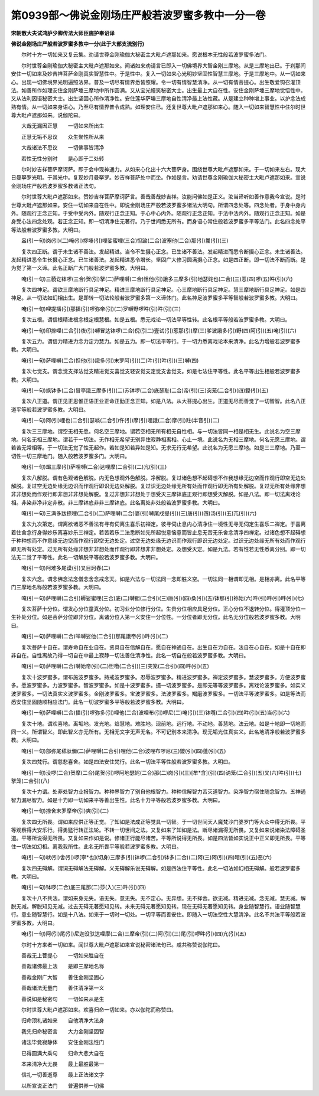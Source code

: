 第0939部～佛说金刚场庄严般若波罗蜜多教中一分一卷
====================================================

**宋朝散大夫试鸿胪少卿传法大师臣施护奉诏译**

**佛说金刚场庄严般若波罗蜜多教中一分(此于大部支流别行)**


　　尔时十方一切如来又复云集。劝请世尊金刚瑜伽大秘密主大毗卢遮那如来。愿说根本无性般若波罗蜜多法门。

　　尔时世尊金刚瑜伽大秘密主大毗卢遮那如来。闻诸如来劝请言已即入一切佛境界大智金刚三摩地。从是三摩地出已。于刹那间安住一切如来及妙吉祥菩萨金刚真实智慧性中。于是性中。复入一切如来心光明妙坚固性智慧三摩地。于是三摩地中。从一切如来心。出现一切佛境界光明遍照法界。普及一切尽有情界悉皆照耀。令一切有情智慧清净。从一切有情菩提心。出生敬爱钩召灌顶法。如善所作如理安住金刚萨埵三摩地中所作圆满。又从宝光幢笑秘密大士。出生最上大自在性。安住金刚萨埵三摩地觉悟性中。又从法利因语秘密大士。出生坚固心所作清净性。安住莲华萨埵三摩地自性清净最上法性藏。从是建立种种增上事业。以护念法成熟有情。从一切如来身语心。乃至尽有情界普令成熟。如理安住已。还复世尊大毗卢遮那如来心。随入一切如来智慧性中住尔时世尊大毗卢遮那如来。说伽陀曰。

　　大哉无漏因正慧　　一切如来所出生

　　正慧无垢不思议　　众生聚性所从来

　　大哉诸法不思议　　一切佛事皆清净

　　若性无性分别时　　是心即于二处转

　　尔时妙吉祥菩萨摩诃萨。即于会中现神通力。从如来心化出十六大菩萨身。围绕世尊大毗卢遮那如来。于一切如来左右。现大日曼拏罗光明。于其光中。复现妙月曼拏罗。妙吉祥菩萨处中而坐。作如是言。劝请世尊金刚瑜伽大秘密主大毗卢遮那如来。宣说金刚场庄严般若波罗蜜多教诸正法句。

　　尔时世尊大毗卢遮那如来。赞妙吉祥菩萨摩诃萨言。善哉善哉妙吉祥。汝能问佛如是正义。汝当谛听如善作意我今宣说。是时世尊大毗卢遮那如来。安住一切如来自在性中。即说金刚场庄严般若波罗蜜多诸法大明句。所谓四念处等。四念处者。于身中身内外。随观行正念正知。于受中受内外。随观行正念正知。于心中心内外。随观行正念正知。于法中法内外。随观行正念正知。如是身受心法四念处观。若正念正知。即一切清净住无著行。乃于世间悉无所有。而身语心常住般若波罗蜜多平等法门。此名四念处平等法般若波罗蜜多教。大明曰。

　　盎(引一句)岗(引)(二)唵(引)拶埵(引)哩娑蜜哩(三合)怛踰(二合)波塞他(二合)那(引)曩(引)(三)

　　复次四正断。谓于未生诸不善法。发起精进。当令不生摄心正念。已生诸不善法。发起精进而悉令断摄心正念。未生诸善法。发起精进悉令生长摄心正念。已生诸善法。发起精进悉令增长。坚固广大修习圆满摄心正念。如是四正断。即一切法不断而断。是为觉了第一义谛。此名正断广大门般若波罗蜜多教。大明曰。

　　唵(引一句)三藐讫钵啰(三合)贺(引)拏(二)萨哩嚩(二合)怛他(引)誐多三摩多(引)地瑟姹也(二合)(三)恶(四)啰(五)吽(引)(六)

　　复次四神足。谓欲三摩地断行具足神足。精进三摩地断行具足神足。心三摩地断行具足神足。慧三摩地断行具足神足。如是四神足。从一切法如幻相出生。是即转一切法轮般若波罗蜜多第一义谛体门。此名神足波罗蜜多平等智般若波罗蜜多教。大明曰。

　　唵(引一句)哩提播(引)那播(引)啰弥帝(引)(二)罗嚩野啰吽(引)吽(引)(三)

　　复次五根。谓信根精进根念根定根慧根。如是五根。悉无戏论一切法平等性转。此名根平等般若波罗蜜多教。大明曰。

　　唵(引一句)印捺哩(二合引)夜(引)嚩冒达钵啰(二合)倪(引二)壹试(引)惹那(引)摩(三)爹波誐多(引)野(四)阿(引)(五)唵(引)(六)

　　复次五力。谓信力精进力念力定力慧力。如是五力。即一切法平等行。于一切力悉离戏论本来清净。此名力增般若波罗蜜多教。大明曰。

　　唵(引一句)萨哩嚩(二合)怛他(引)誐多(引)末罗阿(引)(二)吽(引)吽(引)(三)嚩(四)

　　复次七觉支。谓念觉支择法觉支精进觉支喜觉支轻安觉支定觉支舍觉支。如是七法住平等性。此名平等出生相般若波罗蜜多教。大明曰。

　　唵(引一句)飒钵多(二合)冒亭誐三摩多(引)(二)苏钵啰(二合)底瑟耻(二合)帝(引)(三)突笼(二合引)(四)鑁(引)(五)

　　复次八正道。谓正见正思惟正语正业正命正勤正念正知。如是八法。从大菩提心出生。正道无尽而善觉了一切智智。此名八正道平等般若波罗蜜多教。大明曰。

　　唵(引一句)阿(引)哩也(二合引)瑟啖(二合引)仵(引)摩(引)哩誐(二合)摩(引)跓(半音引)(二)

　　复次三三摩地。谓空无相无愿。何名空三摩地。谓若空相无所有相无自性相。与一切法皆同一相是相无生。此说名为空三摩地。何名无相三摩地。谓若于一切法。无作相无希望无别异住寂静相离相。心止一境。此说名为无相三摩地。何名无愿三摩地。谓若苦无常相等。于一切法无觉了性无起作。若如是知若异如是知。无求无行无希望。此说名为无愿三摩地。如是三三摩地。乃至一切性一切三摩地门。随入般若波罗蜜多门。大明曰。

　　唵(引一句)朅三摩(引)萨哩嚩(二合)达哩摩(二合引)(二)亢(引)(三)

　　复次八解脱。谓有色观诸色解脱。内无色想观外色解脱。净解脱。复过诸色想不起碍想不作我想缘无边空而作观行即空无边处解脱。复过空无边处缘无边识而作观行即识无边处解脱。复过识无边处缘无所有处而作观行即无所有处解脱。复过无所有处缘非想非非想处而作观行即非想非非想处解脱。复过非想非非想处于想受灭三摩钵底正观行即想受灭解脱。如是八法。即一切法离戏论相。非染非净非定非散。非三摩钵底非非三摩钵底。此名离处非处般若波罗蜜多教。大明曰。

　　唵(引一句)三满多跋捺哩(二合引)(二)萨哩嚩(二合)婆(引)嚩尾戍提(引)(三)唐(引)(四)汤(引)(五)亢(引)(六)

　　复次九次第定。谓离欲诸恶不善法有寻有伺离生喜乐初禅定。彼寻伺止息内心清净住一境性无寻无伺定生喜乐二禅定。于喜离着住舍念行身得妙乐离喜妙乐三禅定。若苦若乐二法悉断如先所起悦意恼意而皆止息无苦无乐舍念清净四禅定。过诸色想不起碍想于种种想而不作意缘无边空而作观行即空无边处定。过空无边处缘无边识而作观行即识无边处定。过识无边处缘无所有处而作观行即无所有处定。过无所有处缘非想非非想处而作观行即非想非非想处定。及想受灭定。如是九法。若有性若无性悉离分别。即一切法无二觉了平等性。此名一切解脱平等般若波罗蜜多教。大明曰。

　　唵(引一句)阿难多尾谟(引)叉目珂舂(二)

　　复次六念。谓念佛念法念僧念舍念戒念天。如是六法与一切法同一念即胜义空。一切法同一相谓即无相。是相亦离。此名平等门三摩地名称般若波罗蜜多教。大明曰。

　　唵(引一句)萨哩嚩(二合引)耨娑蜜哩(三合)底(二)嚩朗(二合引)(三)唐(引)(四)桑(引)(五)钵那(引)祢始(六)吽(引)吽(引)吽(引)(七)

　　复次菩萨十分位。谓发心分位童真分位。初习业分位修行分位。生贵分位相应具足分位。正心分位不退转分位。得灌顶分位一生补处分位。如是菩萨分位即非分位。离诸分位入第一义安住一分位性。一分位者即无分位。此名无分位般若波罗蜜多教。大明曰。

　　唵(引一句)萨哩嚩(二合)咩嚩娑他(二合引)那尾誐帝(引)吽(引)(二)

　　复次菩萨十自在。谓寿命自在业自在。资具自在信解自在。愿自在神通自在。出生自在力自在。法自在心自在。如是十自在即非自在。自性离故乃得一切自在中最上寂静一切法善住清净性。此名一切自在般若波罗蜜多教。大明曰。

　　唵(引一句)萨哩嚩(二合)嚩始帝(引)(二)怛囕(二合引)(三)突笼(二合引)(四)吽(引)(五)

　　复次十波罗蜜多。谓布施波罗蜜多。持戒波罗蜜多。忍辱波罗蜜多。精进波罗蜜多。禅定波罗蜜多。慧波罗蜜多。方便波罗蜜多。愿波罗蜜多。力波罗蜜多。智波罗蜜多。如是十波罗蜜多。摄一切波罗蜜多。是即无等等波罗蜜多。离戏论波罗蜜多。如实义波罗蜜多。一切法真实义波罗蜜多。金刚波罗蜜多。宝波罗蜜多。法波罗蜜多。羯磨波罗蜜多。一切法平等波罗蜜多。如是等法而悉安住坚固随顺相应法门。此名一切波罗蜜多平等般若波罗蜜多教。大明曰。

　　唵(引一句)萨哩嚩(二合)播(引)啰弥多(引)哩他(二合)波哩布(引)啰尼(二)唵(引)(三)钵囕(二合引)(四)吽(引)(五)当(引)(六)

　　复次十地。谓欢喜地。离垢地。发光地。焰慧地。难胜地。现前地。远行地。不动地。善慧地。法云地。如是十地即一切地而同一义。所谓智义。即此智义亦无所有。无相无文字无声无名。不可记别本来清净。现无垢光住真实义。此名地清净般若波罗蜜多教。大明曰。

　　唵(引一句)部弥尾秫驮儞(二)萨哩嚩(二合引)哩他(二合)波哩布啰尼(三)鑁(引)(四)蓬(引)(五)

　　复次四梵行。谓慈悲喜舍。如是四法安住梵行。此名一切法平等性般若波罗蜜多教。大明曰。

　　唵(引一句)没啰(二合)贺摩(二合)尾贺(引)啰阿地瑟姹(二合)那(二)岗(引)(三)[牟*含](引)(四)讷笼(二合引)(五)叉(六)吽(引)(七)拏笼(二合引)(八)

　　复次十力谓。处非处智力业报智力。种种界智力了别自他根智力。种种信解智力苦灭道智力。染净智力宿住随念智力。五神通智力漏尽智力。如是十力即一切如来平等善出生性。此名十力平等般若波罗蜜多教。大明曰。

　　唵(引一句)捺舍末罗摩帝(引)爽(引)(二)

　　复次四无所畏。谓如来应供正等正觉。了知如是法成正等觉具一切智。于一切世间天人魔梵沙门婆罗门等大众中得无所畏。平等观察得大安乐行。得勇猛行转正法轮。不转一切世间之法。又复如来了知如是法。断尽诸漏得无所畏。又复如来说诸染法障碍圣道。平等所说得无所畏。又复如来作如是说。修诸正行能尽诸苦。平等所说得无所畏。如是四法皆如实说正中正义即无所畏。平等住一切法如幻相。离我我所性。此名无所畏平等般若波罗蜜多教。大明曰。

　　唵(引一句)吠(引)舍(引)啰[寧*也](切身)三摩多(引)钵啰(二合引)钵多(二合)(二)阿(三)阿(引)(四)暗(引)(五)恶(六)

　　复次四无碍解。谓词无碍解法无碍解。义无碍解乐说无碍解。如是四法住平等性。此名一切法如幻相无碍解。般若波罗蜜多教。大明曰。

　　唵(引一句)钵啰(二合)底三尾那(二)莎(入)(三)吽(引)(四)

　　复次十八不共法。谓如来身无失。语无失。意无失。无不定心。无异想。无不择舍。欲无减。精进无减。念无减。慧无减。解脱无减。解脱知见无减。过去无碍无著愿知见转。未来无碍无著愿知见转。现在无碍无著愿知见转。身业随智慧行。语业随智慧行。意业随智慧行。如是十八法。如来于一切时一切处。一切平等而善安住。即随入一切法空性大慧清净。此名不共法平等般若波罗蜜多教。大明曰。

　　唵(引一句)阿(引)尾(引)尼迦没驮达哩摩(二合)三摩帝(引)(二)阿(引)(三)尾(引)啰吽(引)(四)亢(引)(五)

　　尔时十方来者一切如来。闻世尊大毗卢遮那如来宣说秘密诸法句已。咸共称赞说伽陀曰。

　　善哉无上菩提心　　一切如来胜自在

　　善哉诸佛最上法　　是即三摩地名称

　　善哉金刚广大智　　善住金刚坚固心

　　善哉诸法无量门　　善住清净第一义

　　善说如是秘密句　　一切如来从是生

　　尔时世尊大毗卢遮那如来。欢喜归命一切如来。亦以伽陀而称赞曰。

　　归命顶礼诸如来　　自他清净大法身

　　我先归命秘密言　　大力金刚坚固智

　　诸法毕竟寂静体　　安住金刚法性门

　　已得圆满大乘句　　归命大悲大自在

　　本来清净大无畏　　最上最胜最第一

　　信礼一切善逝尊　　最上正法诸文字

　　以所宣说正法门　　普遍供养一切佛
